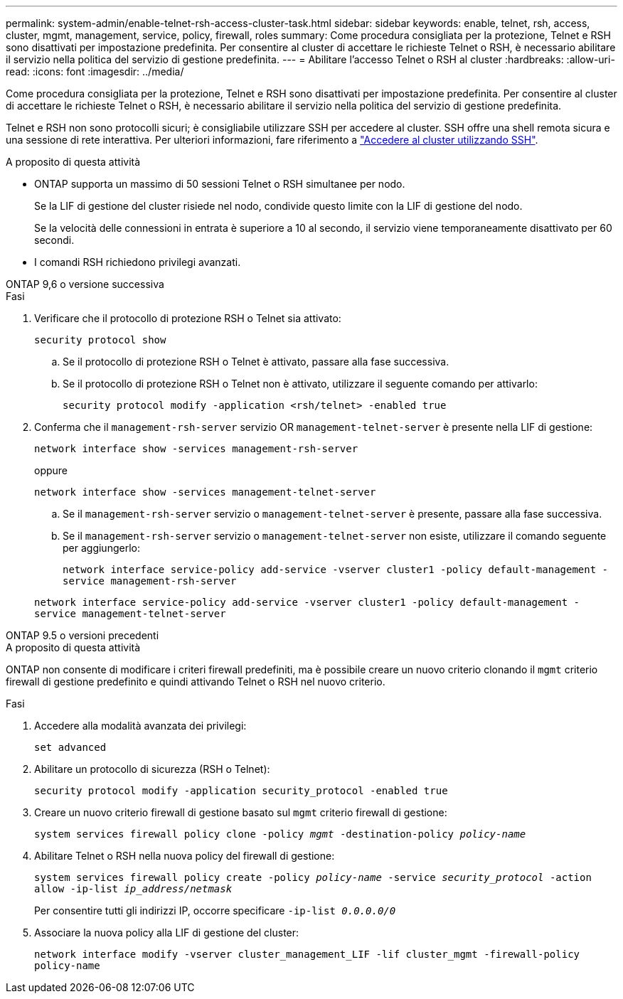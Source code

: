 ---
permalink: system-admin/enable-telnet-rsh-access-cluster-task.html 
sidebar: sidebar 
keywords: enable, telnet, rsh, access, cluster, mgmt, management, service, policy, firewall, roles 
summary: Come procedura consigliata per la protezione, Telnet e RSH sono disattivati per impostazione predefinita. Per consentire al cluster di accettare le richieste Telnet o RSH, è necessario abilitare il servizio nella politica del servizio di gestione predefinita. 
---
= Abilitare l'accesso Telnet o RSH al cluster
:hardbreaks:
:allow-uri-read: 
:icons: font
:imagesdir: ../media/


[role="lead"]
Come procedura consigliata per la protezione, Telnet e RSH sono disattivati per impostazione predefinita. Per consentire al cluster di accettare le richieste Telnet o RSH, è necessario abilitare il servizio nella politica del servizio di gestione predefinita.

Telnet e RSH non sono protocolli sicuri; è consigliabile utilizzare SSH per accedere al cluster. SSH offre una shell remota sicura e una sessione di rete interattiva. Per ulteriori informazioni, fare riferimento a link:./access-cluster-ssh-task.html["Accedere al cluster utilizzando SSH"].

.A proposito di questa attività
* ONTAP supporta un massimo di 50 sessioni Telnet o RSH simultanee per nodo.
+
Se la LIF di gestione del cluster risiede nel nodo, condivide questo limite con la LIF di gestione del nodo.

+
Se la velocità delle connessioni in entrata è superiore a 10 al secondo, il servizio viene temporaneamente disattivato per 60 secondi.

* I comandi RSH richiedono privilegi avanzati.


[role="tabbed-block"]
====
.ONTAP 9,6 o versione successiva
--
.Fasi
. Verificare che il protocollo di protezione RSH o Telnet sia attivato:
+
`security protocol show`

+
.. Se il protocollo di protezione RSH o Telnet è attivato, passare alla fase successiva.
.. Se il protocollo di protezione RSH o Telnet non è attivato, utilizzare il seguente comando per attivarlo:
+
`security protocol modify -application <rsh/telnet> -enabled true`



. Conferma che il `management-rsh-server` servizio OR `management-telnet-server` è presente nella LIF di gestione:
+
`network interface show -services management-rsh-server`

+
oppure

+
`network interface show -services management-telnet-server`

+
.. Se il `management-rsh-server` servizio o `management-telnet-server` è presente, passare alla fase successiva.
.. Se il `management-rsh-server` servizio o `management-telnet-server` non esiste, utilizzare il comando seguente per aggiungerlo:
+
`network interface service-policy add-service -vserver cluster1 -policy default-management -service management-rsh-server`

+
`network interface service-policy add-service -vserver cluster1 -policy default-management -service management-telnet-server`





--
.ONTAP 9.5 o versioni precedenti
--
.A proposito di questa attività
ONTAP non consente di modificare i criteri firewall predefiniti, ma è possibile creare un nuovo criterio clonando il `mgmt` criterio firewall di gestione predefinito e quindi attivando Telnet o RSH nel nuovo criterio.

.Fasi
. Accedere alla modalità avanzata dei privilegi:
+
`set advanced`

. Abilitare un protocollo di sicurezza (RSH o Telnet):
+
`security protocol modify -application security_protocol -enabled true`

. Creare un nuovo criterio firewall di gestione basato sul `mgmt` criterio firewall di gestione:
+
`system services firewall policy clone -policy _mgmt_ -destination-policy _policy-name_`

. Abilitare Telnet o RSH nella nuova policy del firewall di gestione:
+
`system services firewall policy create -policy _policy-name_ -service _security_protocol_ -action allow -ip-list _ip_address/netmask_`

+
Per consentire tutti gli indirizzi IP, occorre specificare `-ip-list _0.0.0.0/0_`

. Associare la nuova policy alla LIF di gestione del cluster:
+
`network interface modify -vserver cluster_management_LIF -lif cluster_mgmt -firewall-policy policy-name`



--
====
